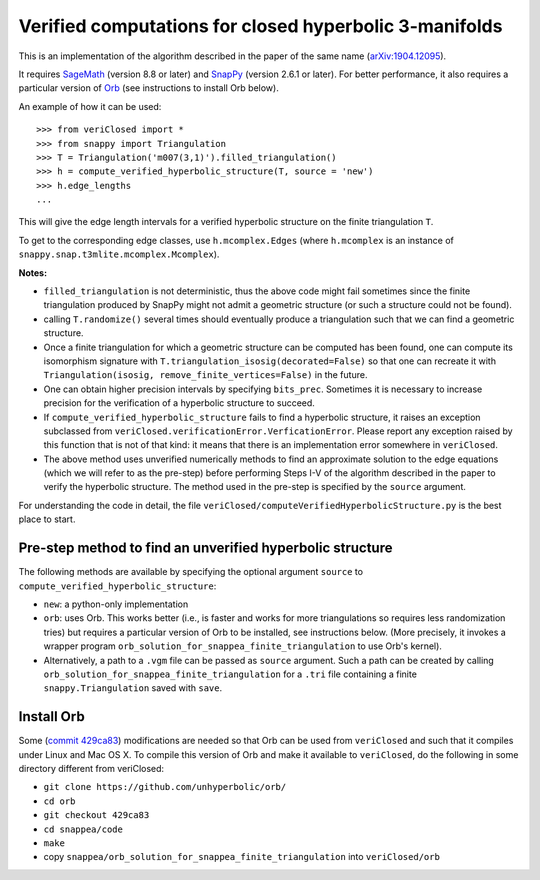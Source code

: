 Verified computations for closed hyperbolic 3-manifolds
=======================================================

This is an implementation of the algorithm described in the paper
of the same name (`arXiv:1904.12095 <http://arxiv.org/abs/1904.12095>`_).

It requires `SageMath <http://www.sagemath.org/>`_ (version 8.8 or later)
and `SnapPy <http://snappy.computop.org>`_ (version 2.6.1 or later).
For better performance, it also requires a particular version of
`Orb <https://github.com/DamianHeard/orb>`_ (see instructions to install Orb
below).

An example of how it can be used::

  >>> from veriClosed import *
  >>> from snappy import Triangulation
  >>> T = Triangulation('m007(3,1)').filled_triangulation()
  >>> h = compute_verified_hyperbolic_structure(T, source = 'new')
  >>> h.edge_lengths
  ...
    
This will give the edge length intervals for a verified hyperbolic
structure on the finite triangulation ``T``.

To get to the corresponding edge classes, use ``h.mcomplex.Edges`` (where
``h.mcomplex`` is an instance of ``snappy.snap.t3mlite.mcomplex.Mcomplex``).

**Notes:**

* ``filled_triangulation`` is not deterministic, thus the above code might
  fail sometimes since the finite triangulation produced by SnapPy might
  not admit a geometric structure (or such a structure could not be found).
* calling ``T.randomize()`` several times should eventually produce a
  triangulation such that we can find a geometric structure.
* Once a finite triangulation for which a geometric structure can be computed
  has been found, one can compute its isomorphism signature with
  ``T.triangulation_isosig(decorated=False)`` so that one can recreate it with
  ``Triangulation(isosig, remove_finite_vertices=False)`` in the future.
* One can obtain higher precision intervals by specifying ``bits_prec``.
  Sometimes it is necessary to increase precision for the verification of a
  hyperbolic structure to succeed.
* If ``compute_verified_hyperbolic_structure`` fails to find a hyperbolic
  structure, it raises an exception subclassed from
  ``veriClosed.verificationError.VerficationError``. Please report any
  exception raised by this function that is not of that kind: it means that
  there is an implementation error somewhere in ``veriClosed``.
* The above method uses unverified numerically methods to find an approximate
  solution to the edge equations (which we will refer to as the pre-step)
  before performing Steps I-V of the algorithm described in the paper to
  verify the hyperbolic structure. The method used in the pre-step is
  specified by the ``source`` argument.

For understanding the code in detail, the file
``veriClosed/computeVerifiedHyperbolicStructure.py`` is the best place to
start.

Pre-step method to find an unverified hyperbolic structure
----------------------------------------------------------

The following methods are available by specifying the optional argument
``source`` to ``compute_verified_hyperbolic_structure``:

* ``new``: a python-only implementation
* ``orb``: uses Orb. This works better (i.e., is faster and works for more
  triangulations so requires less randomization tries) but requires a
  particular version of Orb to be installed, see instructions below.
  (More precisely, it invokes a wrapper program
  ``orb_solution_for_snappea_finite_triangulation`` to use Orb's kernel).
* Alternatively, a path to a ``.vgm`` file can be passed as ``source`` argument.
  Such a path can be created by calling
  ``orb_solution_for_snappea_finite_triangulation`` for a ``.tri`` file
  containing a finite ``snappy.Triangulation`` saved with ``save``.



Install Orb
-----------

Some (`commit 429ca83 <https://github.com/unhyperbolic/orb/tree/429ca83>`_)
modifications are needed so that Orb can be used from ``veriClosed`` and
such that it compiles under Linux and Mac OS X. To compile this version of Orb and make it available to ``veriClosed``, do the following in some directory different from veriClosed:

* ``git clone https://github.com/unhyperbolic/orb/``
* ``cd orb``
* ``git checkout 429ca83``
* ``cd snappea/code``
* ``make``
* copy ``snappea/orb_solution_for_snappea_finite_triangulation`` into
  ``veriClosed/orb``
